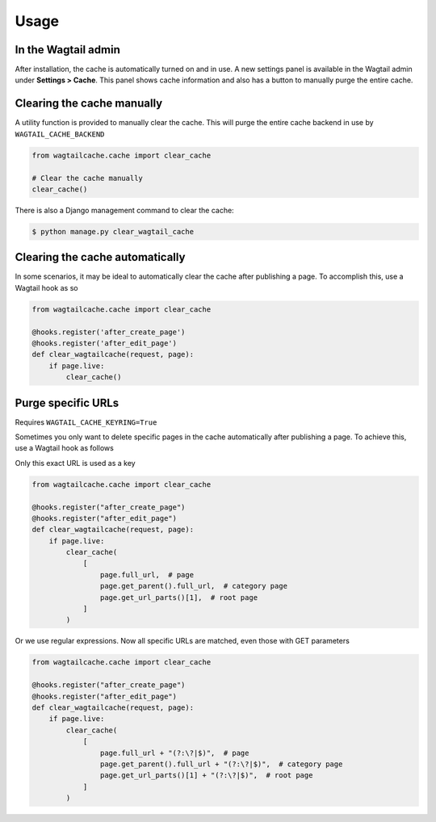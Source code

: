 Usage
=====

In the Wagtail admin
--------------------

After installation, the cache is automatically turned on and in use. A new
settings panel is available in the Wagtail admin under **Settings > Cache**.
This panel shows cache information and also has a button to manually purge the
entire cache.


Clearing the cache manually
---------------------------

A utility function is provided to manually clear the cache. This will purge the
entire cache backend in use by ``WAGTAIL_CACHE_BACKEND``

.. code-block:: python

    from wagtailcache.cache import clear_cache

    # Clear the cache manually
    clear_cache()

There is also a Django management command to clear the cache:

.. code-block:: console

    $ python manage.py clear_wagtail_cache


Clearing the cache automatically
--------------------------------

In some scenarios, it may be ideal to automatically clear the cache after
publishing a page. To accomplish this, use a Wagtail hook as so

.. code-block:: python

    from wagtailcache.cache import clear_cache

    @hooks.register('after_create_page')
    @hooks.register('after_edit_page')
    def clear_wagtailcache(request, page):
        if page.live:
            clear_cache()


.. _purge_specific_urls:

Purge specific URLs
-------------------

Requires ``WAGTAIL_CACHE_KEYRING=True``

Sometimes you only want to delete specific pages in the cache automatically
after publishing a page. To achieve this, use a Wagtail hook as follows

Only this exact URL is used as a key

.. code-block:: python

    from wagtailcache.cache import clear_cache

    @hooks.register("after_create_page")
    @hooks.register("after_edit_page")
    def clear_wagtailcache(request, page):
        if page.live:
            clear_cache(
                [
                    page.full_url,  # page
                    page.get_parent().full_url,  # category page
                    page.get_url_parts()[1],  # root page
                ]
            )

Or we use regular expressions. Now all specific URLs are matched, even those
with GET parameters

.. code-block:: python

    from wagtailcache.cache import clear_cache

    @hooks.register("after_create_page")
    @hooks.register("after_edit_page")
    def clear_wagtailcache(request, page):
        if page.live:
            clear_cache(
                [
                    page.full_url + "(?:\?|$)",  # page
                    page.get_parent().full_url + "(?:\?|$)",  # category page
                    page.get_url_parts()[1] + "(?:\?|$)",  # root page
                ]
            )
